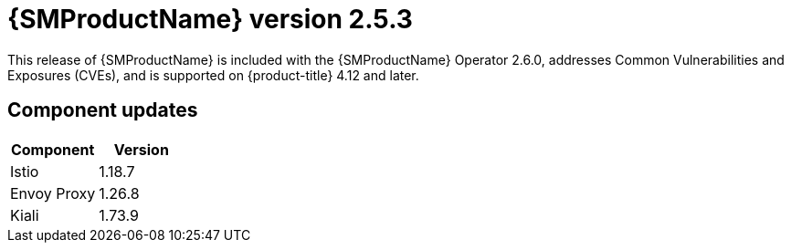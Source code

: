 ////
Module included in the following assemblies:
* service_mesh/v2x/servicemesh-release-notes.adoc
////

:_mod-docs-content-type: REFERENCE
[id="ossm-release-2-5-3_{context}"]
= {SMProductName} version 2.5.3

This release of {SMProductName} is included with the {SMProductName} Operator 2.6.0, addresses Common Vulnerabilities and Exposures (CVEs), and is supported on {product-title} 4.12 and later.

[id=ossm-release-2-5-3-components_{context}]
== Component updates

|===
|Component |Version

|Istio
|1.18.7

|Envoy Proxy
|1.26.8

|Kiali
|1.73.9
|===
